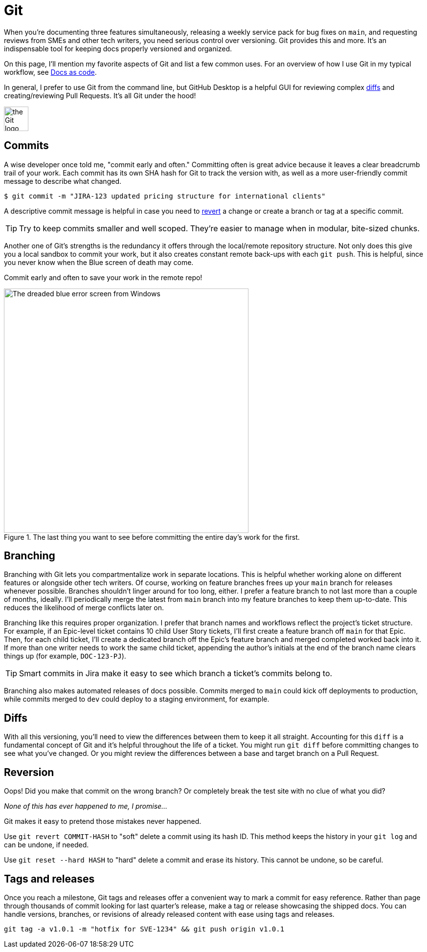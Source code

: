 = Git 

When you're documenting three features simultaneously, releasing a weekly service pack for bug fixes on [branch]`main`, and requesting reviews from SMEs and other tech writers, you need serious control over versioning. Git provides this and more. It's an indispensable tool for keeping docs properly versioned and organized.

On this page, I'll mention my favorite aspects of Git and list a few common uses. For an overview of how I use Git in my typical workflow, see xref:/principles/docs-as-code.adoc[Docs as code]. 

In general, I prefer to use Git from the command line, but GitHub Desktop is a helpful GUI for reviewing complex xref:#_diffs[diffs] and creating/reviewing Pull Requests. It's all Git under the hood!

image:icons/git.png[the Git logo,50,50]

== Commits

A wise developer once told me, "commit early and often." Committing often is great advice because it leaves a clear breadcrumb trail of your work. Each commit has its own SHA hash for Git to track the version with, as well as a more user-friendly commit message to describe what changed. 

`$ git commit -m "JIRA-123 updated pricing structure for international clients"`

A descriptive commit message is helpful in case you need to xref:#_reversion[revert] a change or create a branch or tag at a specific commit.

TIP: Try to keep commits smaller and well scoped. They're easier to manage when in modular, bite-sized chunks.

Another one of Git's strengths is the redundancy it offers through the local/remote repository structure. Not only does this give you a local sandbox to commit your work, but it also creates constant remote back-ups with each [command]`git push`. This is helpful, since you never know when the Blue screen of death may come.

Commit early and often to save your work in the remote repo!

.The last thing you want to see before committing the entire day's work for the first.
image::blue-screen.png[The dreaded blue error screen from Windows,500,auto]

== Branching

Branching with Git lets you compartmentalize work in separate locations. This is helpful whether working alone on different features or alongside other tech writers. Of course, working on feature branches frees up your [branch]`main` branch for releases whenever possible. Branches shouldn't linger around for too long, either. I prefer a feature branch to not last more than a couple of months, ideally. I'll periodically merge the latest from [branch]`main` branch into my feature branches to keep them up-to-date. This reduces the likelihood of merge conflicts later on.

Branching like this requires proper organization. I prefer that branch names and workflows reflect the project's ticket structure. For example, if an Epic-level ticket contains 10 child User Story tickets, I'll first create a feature branch off [branch]`main` for that Epic. Then, for each child ticket, I'll create a dedicated branch off the Epic's feature branch and merged completed worked back into it. If more than one writer needs to work the same child ticket, appending the author's initials at the end of the branch name clears things up (for example, `DOC-123-PJ`). 

TIP: Smart commits in Jira make it easy to see which branch a ticket's commits belong to.

Branching also makes automated releases of docs possible. Commits merged to [branch]`main` could kick off deployments to production, while commits merged to [branch]`dev` could deploy to a staging environment, for example.

== Diffs

With all this versioning, you'll need to view the differences between them to keep it all straight. Accounting for this `diff` is a fundamental concept of Git and it's helpful throughout the life of a ticket. You might run [command]`git diff` before committing changes to see what you've changed. Or you might review the differences between a base and target branch on a Pull Request.

== Reversion

Oops! Did you make that commit on the wrong branch? Or completely break the test site with no clue of what you did?

_None of this has ever happened to me, I promise..._

Git makes it easy to pretend those mistakes never happened. 

Use [command]`git revert COMMIT-HASH` to "soft" delete a commit using its hash ID. This method keeps the history in your [command]`git log` and can be undone, if needed. 

Use [command]`git reset --hard HASH` to "hard" delete a commit and erase its history. This cannot be undone, so be careful. 

== Tags and releases

Once you reach a milestone, Git tags and releases offer a convenient way to mark a commit for easy reference. Rather than page through thousands of commit looking for last quarter's release, make a tag or release showcasing the shipped docs. You can handle versions, branches, or revisions of already released content with ease using tags and releases. 

[command]`git tag -a v1.0.1 -m "hotfix for SVE-1234" && git push origin v1.0.1`

